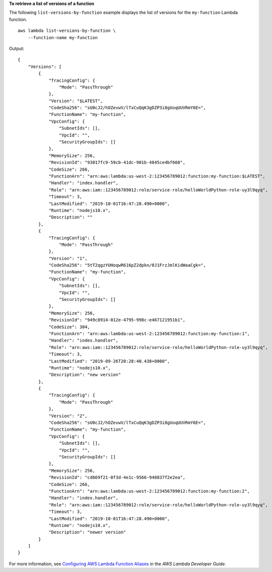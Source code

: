 **To retrieve a list of versions of a function**

The following ``list-versions-by-function`` example displays the list of versions for the ``my-function`` Lambda function. ::

    aws lambda list-versions-by-function \
        --function-name my-function

Output::

    {
        "Versions": [
            {
                "TracingConfig": {
                    "Mode": "PassThrough"
                },
                "Version": "$LATEST",
                "CodeSha256": "sU0cJ2/hOZevwV/lTxCuQqK3gDZP3i8gUoqUUVRmY6E=",
                "FunctionName": "my-function",
                "VpcConfig": {
                    "SubnetIds": [],
                    "VpcId": "",
                    "SecurityGroupIds": []
                },
                "MemorySize": 256,
                "RevisionId": "93017fc9-59cb-41dc-901b-4845ce4bf668",
                "CodeSize": 266,
                "FunctionArn": "arn:aws:lambda:us-west-2:123456789012:function:my-function:$LATEST",
                "Handler": "index.handler",
                "Role": "arn:aws:iam::123456789012:role/service-role/helloWorldPython-role-uy3l9qyq",
                "Timeout": 3,
                "LastModified": "2019-10-01T16:47:28.490+0000",
                "Runtime": "nodejs10.x",
                "Description": ""
            },
            {
                "TracingConfig": {
                    "Mode": "PassThrough"
                },
                "Version": "1",
                "CodeSha256": "5tT2qgzYUHoqwR616pZ2dpkn/0J1FrzJmlKidWaaCgk=",
                "FunctionName": "my-function",
                "VpcConfig": {
                    "SubnetIds": [],
                    "VpcId": "",
                    "SecurityGroupIds": []
                },
                "MemorySize": 256,
                "RevisionId": "949c8914-012e-4795-998c-e467121951b1",
                "CodeSize": 304,
                "FunctionArn": "arn:aws:lambda:us-west-2:123456789012:function:my-function:1",
                "Handler": "index.handler",
                "Role": "arn:aws:iam::123456789012:role/service-role/helloWorldPython-role-uy3l9qyq",
                "Timeout": 3,
                "LastModified": "2019-09-26T20:28:40.438+0000",
                "Runtime": "nodejs10.x",
                "Description": "new version"
            },
            {
                "TracingConfig": {
                    "Mode": "PassThrough"
                },
                "Version": "2",
                "CodeSha256": "sU0cJ2/hOZevwV/lTxCuQqK3gDZP3i8gUoqUUVRmY6E=",
                "FunctionName": "my-function",
                "VpcConfig": {
                    "SubnetIds": [],
                    "VpcId": "",
                    "SecurityGroupIds": []
                },
                "MemorySize": 256,
                "RevisionId": "cd669f21-0f3d-4e1c-9566-948837f2e2ea",
                "CodeSize": 266,
                "FunctionArn": "arn:aws:lambda:us-west-2:123456789012:function:my-function:2",
                "Handler": "index.handler",
                "Role": "arn:aws:iam::123456789012:role/service-role/helloWorldPython-role-uy3l9qyq",
                "Timeout": 3,
                "LastModified": "2019-10-01T16:47:28.490+0000",
                "Runtime": "nodejs10.x",
                "Description": "newer version"
            }
        ]
    }

For more information, see `Configuring AWS Lambda Function Aliases <https://docs.aws.amazon.com/lambda/latest/dg/aliases-intro.html>`__ in the *AWS Lambda Developer Guide*.

